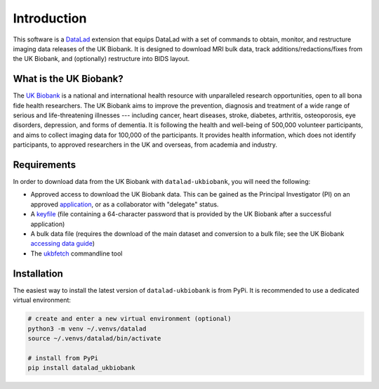 .. _chap_introduction:

Introduction
************
This software is a `DataLad <http://datalad.org>`_ extension that equips
DataLad with a set of commands to obtain, monitor, and restructure imaging data
releases of the UK Biobank. It is designed to download MRI bulk data, track
additions/redactions/fixes from the UK Biobank, and (optionally) restructure
into BIDS layout.

What is the UK Biobank?
-----------------------
The `UK Biobank <https://www.ukbiobank.ac.uk>`_ is a national and international
health resource with unparalleled research opportunities, open to all bona fide
health researchers. The UK Biobank aims to improve the prevention, diagnosis and
treatment of a wide range of serious and life-threatening illnesses --- including
cancer, heart diseases, stroke, diabetes, arthritis, osteoporosis, eye
disorders, depression, and forms of dementia. It is following the health and
well-being of 500,000 volunteer participants, and aims to collect imaging
data for 100,000 of the participants. It provides health information, which does
not identify participants, to approved researchers in the UK and overseas, from
academia and industry.

Requirements
------------
In order to download data from the UK Biobank with ``datalad-ukbiobank``, you
will need the following:

* Approved access to download the UK Biobank data. This can be gained as the
  Principal Investigator (PI) on an approved `application <https://www.ukbiobank.ac.uk/register-apply/>`_,
  or as a collaborator with "delegate" status.
* A `keyfile <https://biobank.ndph.ox.ac.uk/showcase/refer.cgi?id=667>`_ (file
  containing a 64-character password that is provided by the UK Biobank after a
  successful application)
* A bulk data file (requires the download of the main dataset and conversion to
  a bulk file; see the UK Biobank `accessing data guide <https://biobank.ndph.ox.ac.uk/showcase/exinfo.cgi?src=AccessingData>`_)
* The `ukbfetch <https://biobank.ctsu.ox.ac.uk/showcase/download.cgi>`_ commandline tool

Installation
------------
The easiest way to install the latest version of ``datalad-ukbiobank`` is from
PyPi. It is recommended to use a dedicated virtual environment:

.. code::

  # create and enter a new virtual environment (optional)
  python3 -m venv ~/.venvs/datalad
  source ~/.venvs/datalad/bin/activate

  # install from PyPi
  pip install datalad_ukbiobank

